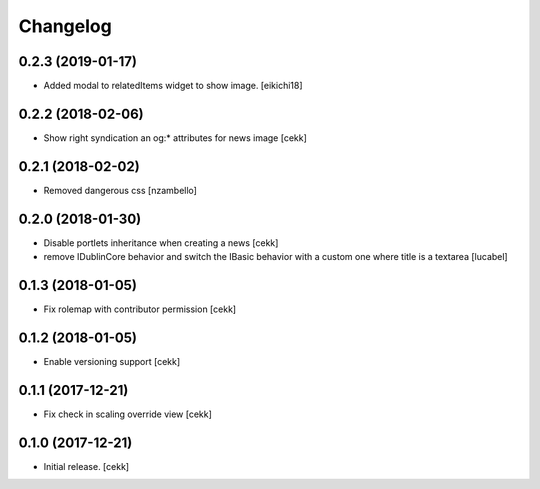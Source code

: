 Changelog
=========


0.2.3 (2019-01-17)
------------------

- Added modal to relatedItems widget to show image.
  [eikichi18]


0.2.2 (2018-02-06)
------------------

- Show right syndication an og:* attributes for news image
  [cekk]


0.2.1 (2018-02-02)
------------------

- Removed dangerous css [nzambello]


0.2.0 (2018-01-30)
------------------

- Disable portlets inheritance when creating a news
  [cekk]
- remove IDublinCore behavior and switch the IBasic
  behavior with a custom one where title is a textarea
  [lucabel]

0.1.3 (2018-01-05)
------------------

- Fix rolemap with contributor permission
  [cekk]


0.1.2 (2018-01-05)
------------------

- Enable versioning support
  [cekk]


0.1.1 (2017-12-21)
------------------

- Fix check in scaling override view
  [cekk]

0.1.0 (2017-12-21)
------------------

- Initial release.
  [cekk]
